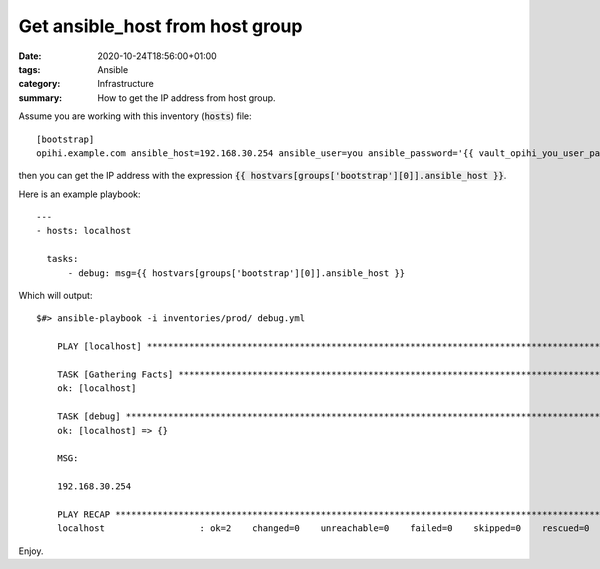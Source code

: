 Get ansible_host from host group
################################

:date: 2020-10-24T18:56:00+01:00
:tags: Ansible
:category: Infrastructure
:summary: How to get the IP address from host group.

Assume you are working with this inventory (:code:`hosts`) file::

   [bootstrap]
   opihi.example.com ansible_host=192.168.30.254 ansible_user=you ansible_password='{{ vault_opihi_you_user_password }}' ansible_python_interpreter=/usr/bin/python3

then you can get the IP address with the expression :code:`{{ hostvars[groups['bootstrap'][0]].ansible_host }}`.

Here is an example playbook::

  ---
  - hosts: localhost

    tasks:
        - debug: msg={{ hostvars[groups['bootstrap'][0]].ansible_host }}

Which will output::

  $#> ansible-playbook -i inventories/prod/ debug.yml

      PLAY [localhost] ********************************************************************************************************************************

      TASK [Gathering Facts] **************************************************************************************************************************
      ok: [localhost]

      TASK [debug] ************************************************************************************************************************************
      ok: [localhost] => {}

      MSG:

      192.168.30.254

      PLAY RECAP **************************************************************************************************************************************
      localhost                  : ok=2    changed=0    unreachable=0    failed=0    skipped=0    rescued=0    ignored=0

Enjoy.
